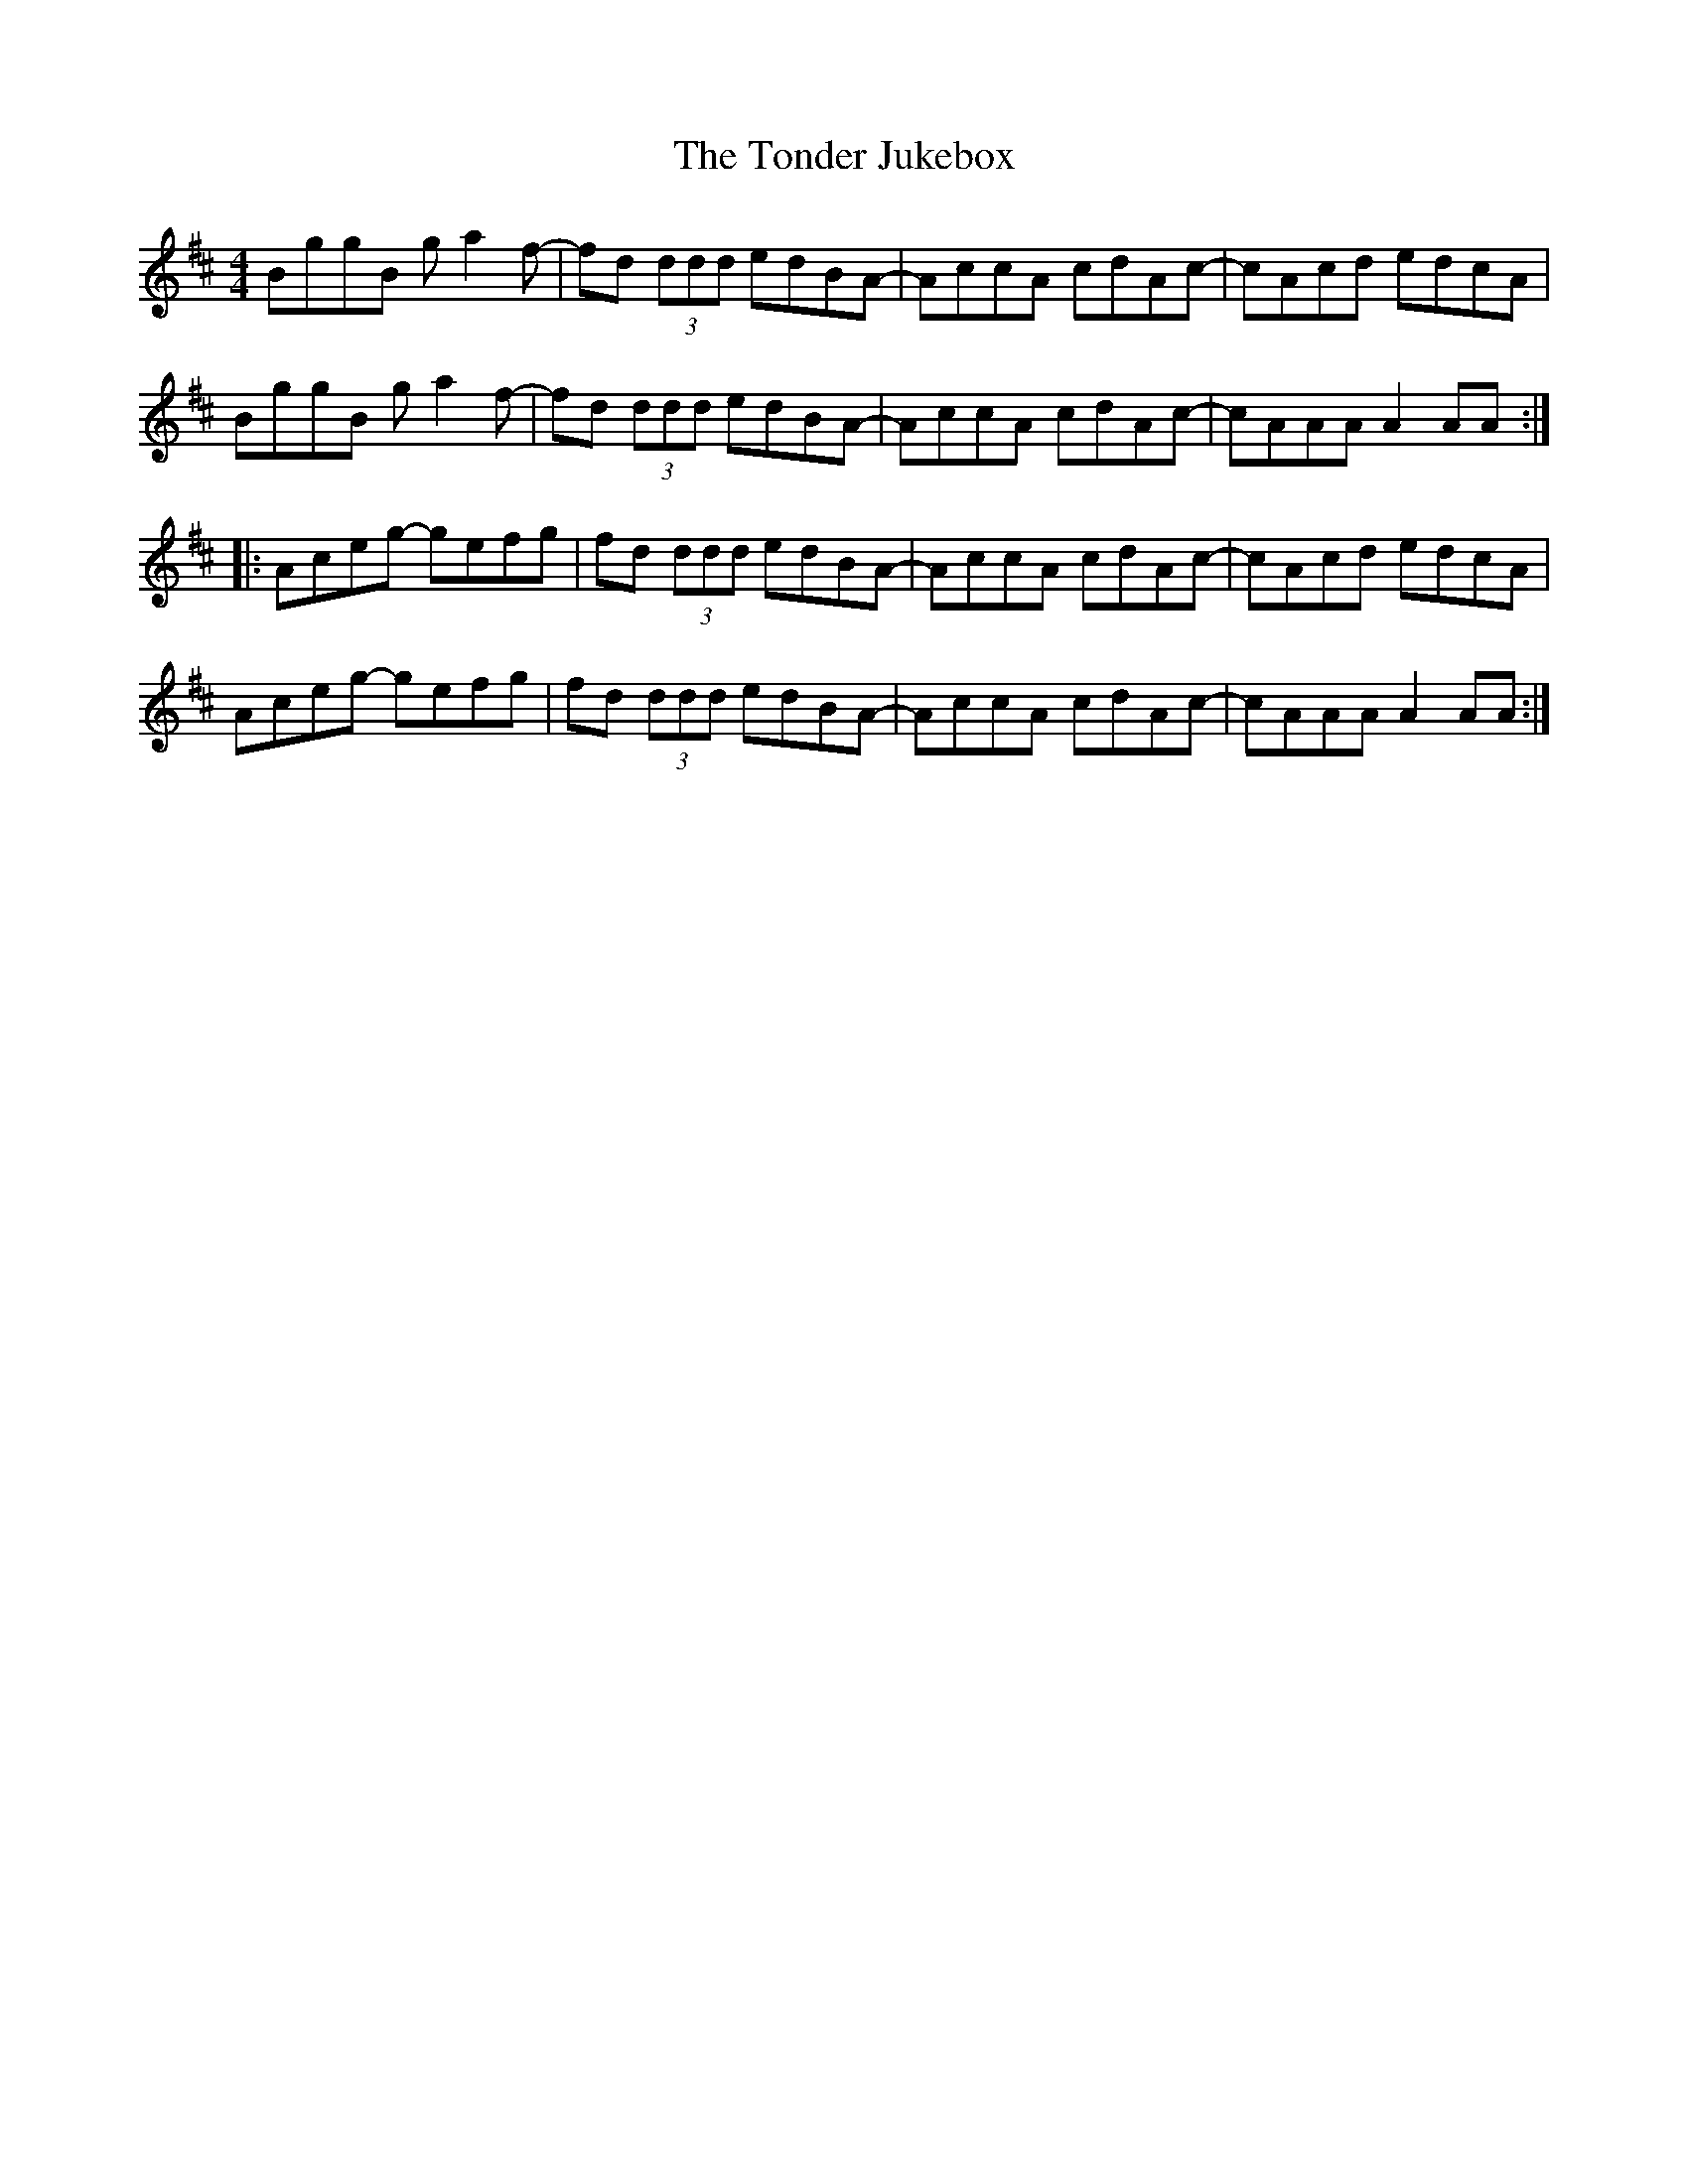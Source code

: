 X: 40606
T: Tonder Jukebox, The
R: reel
M: 4/4
K: Amixolydian
BggB ga2f-|fd (3ddd edBA-|AccA cdAc-|cAcd edcA|
BggB ga2f-|fd (3ddd edBA-|AccA cdAc-|cAAA A2AA:|
|:Aceg- gefg|fd (3ddd edBA-|AccA cdAc-|cAcd edcA|
Aceg- gefg|fd (3ddd edBA-|AccA cdAc-|cAAA A2AA:|

